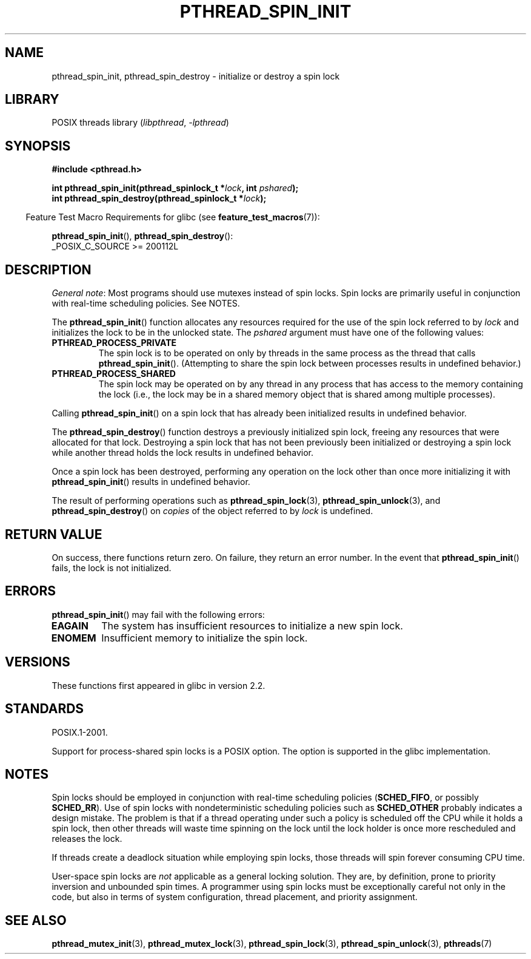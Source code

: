 .\" Copyright (c) 2017, Michael Kerrisk <mtk.manpages@gmail.com>
.\"
.\" SPDX-License-Identifier: Linux-man-pages-copyleft
.\"
.TH PTHREAD_SPIN_INIT 3 2021-03-22 "Linux man-pages (unreleased)"
.SH NAME
pthread_spin_init, pthread_spin_destroy \- initialize or destroy a spin lock
.SH LIBRARY
POSIX threads library
.RI ( libpthread ", " \-lpthread )
.SH SYNOPSIS
.nf
.B #include <pthread.h>
.PP
.BI "int pthread_spin_init(pthread_spinlock_t *" lock ", int " pshared ");"
.BI "int pthread_spin_destroy(pthread_spinlock_t *" lock ");"
.fi
.PP
.RS -4
Feature Test Macro Requirements for glibc (see
.BR feature_test_macros (7)):
.RE
.PP
.BR pthread_spin_init (),
.BR pthread_spin_destroy ():
.nf
    _POSIX_C_SOURCE >= 200112L
.fi
.SH DESCRIPTION
.IR "General note" :
Most programs should use mutexes
instead of spin locks.
Spin locks are primarily useful in conjunction with real-time
scheduling policies.
See NOTES.
.PP
The
.BR pthread_spin_init ()
function allocates any resources required for the use of
the spin lock referred to by
.I lock
and initializes the lock to be in the unlocked state.
The
.I pshared
argument must have one of the following values:
.TP
.B PTHREAD_PROCESS_PRIVATE
The spin lock is to be operated on only by threads in the same process
as the thread that calls
.BR pthread_spin_init ().
(Attempting to share the spin lock between processes
results in undefined behavior.)
.TP
.B PTHREAD_PROCESS_SHARED
The spin lock may be operated on by any thread in any process that
has access to the memory containing the lock
(i.e., the lock may be in a shared memory object that is
shared among multiple processes).
.PP
Calling
.BR pthread_spin_init ()
on a spin lock that has already been initialized results
in undefined behavior.
.PP
The
.BR pthread_spin_destroy ()
function destroys a previously initialized spin lock,
freeing any resources that were allocated for that lock.
Destroying a spin lock that has not been previously been initialized
or destroying a spin lock while another thread holds the lock
results in undefined behavior.
.PP
Once a spin lock has been destroyed,
performing any operation on the lock other than
once more initializing it with
.BR pthread_spin_init ()
results in undefined behavior.
.PP
The result of performing operations such as
.BR pthread_spin_lock (3),
.BR pthread_spin_unlock (3),
and
.BR pthread_spin_destroy ()
on
.I copies
of the object referred to by
.I lock
is undefined.
.SH RETURN VALUE
On success, there functions return zero.
On failure, they return an error number.
In the event that
.BR pthread_spin_init ()
fails, the lock is not initialized.
.SH ERRORS
.BR pthread_spin_init ()
may fail with the following errors:
.\" These errors don't occur on the glibc implementation
.TP
.B EAGAIN
The system has insufficient resources to initialize
a new spin lock.
.TP
.B ENOMEM
Insufficient memory to initialize the spin lock.
.SH VERSIONS
These functions first appeared in glibc in version 2.2.
.SH STANDARDS
POSIX.1-2001.
.PP
Support for process-shared spin locks is a POSIX option.
The option is supported in the glibc implementation.
.SH NOTES
Spin locks should be employed in conjunction with
real-time scheduling policies
.RB ( SCHED_FIFO ,
or possibly
.BR SCHED_RR ).
Use of spin locks with nondeterministic scheduling policies such as
.B SCHED_OTHER
probably indicates a design mistake.
The problem is that if a thread operating under such a policy
is scheduled off the CPU while it holds a spin lock,
then other threads will waste time spinning on the lock
until the lock holder is once more rescheduled and releases the lock.
.PP
If threads create a deadlock situation while employing spin locks,
those threads will spin forever consuming CPU time.
.PP
User-space spin locks are
.I not
applicable as a general locking solution.
They are, by definition,
prone to priority inversion and unbounded spin times.
A programmer using spin locks must be exceptionally careful not
only in the code, but also in terms of system configuration,
thread placement, and priority assignment.
.\" FIXME . When PTHREAD_MUTEX_ADAPTIVE_NP is one day document
.\" make reference to it here
.SH SEE ALSO
.ad l
.nh
.BR pthread_mutex_init (3),
.BR pthread_mutex_lock (3),
.BR pthread_spin_lock (3),
.BR pthread_spin_unlock (3),
.BR pthreads (7)
